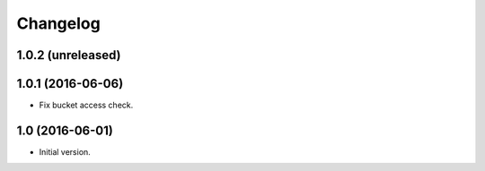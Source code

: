 =========
Changelog
=========

1.0.2 (unreleased)
==================


1.0.1 (2016-06-06)
==================

- Fix bucket access check.


1.0 (2016-06-01)
================

- Initial version.
